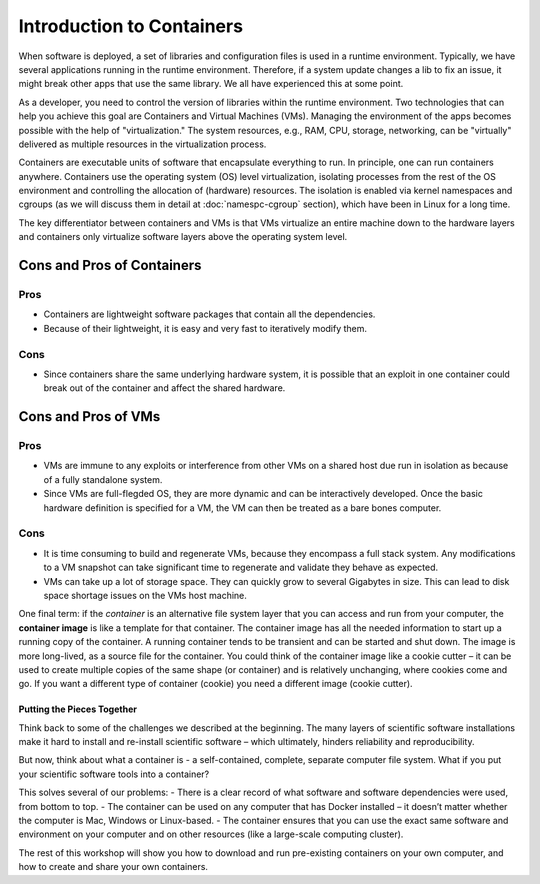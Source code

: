 .. _intro-container:

Introduction to Containers
==========================

.. image:: img/containers.jpeg
   :width: 45%

.. image:: img/containers_amazon.jpeg
   :width: 35%

When software is deployed, a set of libraries and configuration files is used in a runtime environment.
Typically, we have several applications running in the runtime environment.
Therefore, if a system update changes a lib to fix an issue, it might break other apps that use the same library.
We all have experienced this at some point.

As a developer, you need to control the version of libraries within the runtime environment.
Two technologies that can help you achieve this goal are Containers and Virtual Machines (VMs).
Managing the environment of the apps becomes possible with the help of "virtualization."
The system resources, e.g., RAM, CPU, storage, networking, can be "virtually" delivered as multiple resources in the virtualization process.

Containers are executable units of software that encapsulate everything to run. In principle, one can run containers anywhere.
Containers use the operating system (OS) level virtualization, isolating processes from
the rest of the OS environment and controlling the allocation of (hardware) resources. The isolation is enabled via kernel namespaces
and cgroups (as we will discuss them in detail at :doc:`namespc-cgroup` section), which have been in Linux for a long time.

The key differentiator between containers and VMs is that VMs virtualize an entire machine down to the hardware layers and containers only virtualize software layers above the operating system level.

.. image:: img/conts_vms.jpeg

Cons and Pros of Containers
___________________________
Pros
++++
- Containers are lightweight software packages that contain all the dependencies.
- Because of their lightweight, it is easy and very fast to iteratively modify them.
Cons
++++
- Since containers share the same underlying hardware system, it is possible that an exploit in one container could break out of the container and affect the shared hardware.

Cons and Pros of VMs
____________________
Pros
++++
- VMs are immune to any exploits or interference from other VMs on a shared host due run in isolation as because of a fully standalone system.
- Since VMs are full-flegded OS, they are more dynamic and can be interactively developed. Once the basic hardware definition is specified for a VM, the VM can then be treated as a bare bones computer.

Cons
++++
- It is time consuming to build and regenerate VMs, because they encompass a full stack system. Any modifications to a VM snapshot can take significant time to regenerate and validate they behave as expected.
- VMs can take up a lot of storage space. They can quickly grow to several Gigabytes in size. This can lead to disk space shortage issues on the VMs host machine.

.. callout:: Virtualization

  Containers are an example of what’s called **virtualization** –
  having a second “virtual” computer running and accessible from a main
  or **host** computer. Another example of virtualization are **virtual
  machines** or VMs. A virtual machine typically contains a whole copy
  of an operating system in addition to its own file system and has to
  get booted up in the same way a computer would. A container is
  considered a lightweight version of a virtual machine; underneath,
  the container is using the Linux kernel and simply has some flavor of
  Linux + the file system inside.

One final term: if the *container* is an alternative file system layer
that you can access and run from your computer, the **container image**
is like a template for that container. The container image has all the
needed information to start up a running copy of the container. A
running container tends to be transient and can be started and shut
down. The image is more long-lived, as a source file for the container.
You could think of the container image like a cookie cutter – it can be
used to create multiple copies of the same shape (or container) and is
relatively unchanging, where cookies come and go. If you want a
different type of container (cookie) you need a different image (cookie
cutter).

Putting the Pieces Together
~~~~~~~~~~~~~~~~~~~~~~~~~~~

Think back to some of the challenges we described at the beginning. The
many layers of scientific software installations make it hard to install
and re-install scientific software – which ultimately, hinders
reliability and reproducibility.

But now, think about what a container is - a self-contained, complete,
separate computer file system. What if you put your scientific software
tools into a container?

This solves several of our problems: - There is a clear record of what
software and software dependencies were used, from bottom to top. - The
container can be used on any computer that has Docker installed – it
doesn’t matter whether the computer is Mac, Windows or Linux-based. -
The container ensures that you can use the exact same software and
environment on your computer and on other resources (like a large-scale
computing cluster).

The rest of this workshop will show you how to download and run
pre-existing containers on your own computer, and how to create and
share your own containers.
